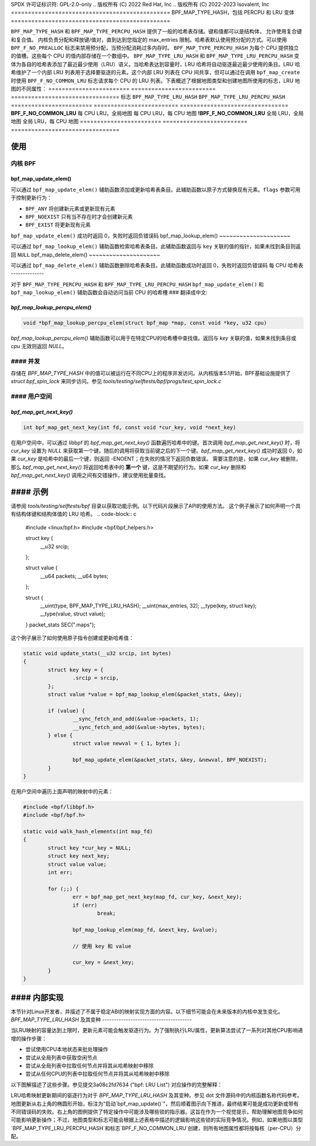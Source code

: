 SPDX 许可证标识符: GPL-2.0-only
.. 版权所有 (C) 2022 Red Hat, Inc
.. 版权所有 (C) 2022-2023 Isovalent, Inc
===============================================
BPF_MAP_TYPE_HASH，包括 PERCPU 和 LRU 变体
===============================================

.. 注意::
   - ``BPF_MAP_TYPE_HASH`` 在内核版本 3.19 中引入
   - ``BPF_MAP_TYPE_PERCPU_HASH`` 在版本 4.6 中引入
   - 两种类型 ``BPF_MAP_TYPE_LRU_HASH`` 和 ``BPF_MAP_TYPE_LRU_PERCPU_HASH``
     都在版本 4.10 中引入

``BPF_MAP_TYPE_HASH`` 和 ``BPF_MAP_TYPE_PERCPU_HASH`` 提供了一般的哈希表存储。键和值都可以是结构体，
允许使用复合键和复合值。
内核负责分配和释放键/值对，直到达到您指定的 max_entries 限制。哈希表默认使用预分配的方式。可以使用
``BPF_F_NO_PREALLOC`` 标志来禁用预分配，当预分配消耗过多内存时。
``BPF_MAP_TYPE_PERCPU_HASH`` 为每个 CPU 提供独立的值槽。这些每个 CPU 的值内部存储在一个数组中。
``BPF_MAP_TYPE_LRU_HASH`` 和 ``BPF_MAP_TYPE_LRU_PERCPU_HASH`` 变体为各自的哈希表添加了最近最少使用（LRU）语义。当哈希表达到容量时，LRU 哈希将自动驱逐最近最少使用的条目。LRU 哈希维护了一个内部 LRU 列表用于选择要驱逐的元素。这个内部 LRU 列表在 CPU 间共享，但可以通过在调用 ``bpf_map_create`` 时使用 ``BPF_F_NO_COMMON_LRU`` 标志请求每个 CPU 的 LRU 列表。下表概述了根据地图类型和创建地图所使用的标志，LRU 地图的不同属性：
======================== ========================= ================================
标志                     ``BPF_MAP_TYPE_LRU_HASH`` ``BPF_MAP_TYPE_LRU_PERCPU_HASH``
======================== ========================= ================================
**BPF_F_NO_COMMON_LRU**  每 CPU LRU，全局地图   每 CPU LRU，每 CPU 地图
**!BPF_F_NO_COMMON_LRU** 全局 LRU，全局地图    全局 LRU，每 CPU 地图
======================== ========================= ================================

使用
=====

内核 BPF
----------

bpf_map_update_elem()
~~~~~~~~~~~~~~~~~~~~~

.. 代码块:: c

   long bpf_map_update_elem(struct bpf_map *map, const void *key, const void *value, u64 flags)

可以通过 ``bpf_map_update_elem()`` 辅助函数添加或更新哈希表条目。此辅助函数以原子方式替换现有元素。``flags`` 参数可用于控制更新行为：

- ``BPF_ANY`` 将创建新元素或更新现有元素
- ``BPF_NOEXIST`` 只有当不存在时才会创建新元素
- ``BPF_EXIST`` 将更新现有元素

``bpf_map_update_elem()`` 成功时返回 0，失败时返回负错误码
bpf_map_lookup_elem()
~~~~~~~~~~~~~~~~~~~~~

.. 代码块:: c

   void *bpf_map_lookup_elem(struct bpf_map *map, const void *key)

可以通过 ``bpf_map_lookup_elem()`` 辅助函数检索哈希表条目。此辅助函数返回与 ``key`` 关联的值的指针，如果未找到条目则返回 ``NULL``
bpf_map_delete_elem()
~~~~~~~~~~~~~~~~~~~~~

.. 代码块:: c

   long bpf_map_delete_elem(struct bpf_map *map, const void *key)

可以通过 ``bpf_map_delete_elem()`` 辅助函数删除哈希表条目。此辅助函数成功时返回 0，失败时返回负错误码
每 CPU 哈希表
--------------

对于 ``BPF_MAP_TYPE_PERCPU_HASH`` 和 ``BPF_MAP_TYPE_LRU_PERCPU_HASH``
``bpf_map_update_elem()`` 和 ``bpf_map_lookup_elem()`` 辅助函数会自动访问当前 CPU 的哈希槽
### 翻译成中文:

`bpf_map_lookup_percpu_elem()`
~~~~~~~~~~~~~~~~~~~~~~~~~~~~

.. code-block:: c

   void *bpf_map_lookup_percpu_elem(struct bpf_map *map, const void *key, u32 cpu)

`bpf_map_lookup_percpu_elem()` 辅助函数可以用于在特定CPU的哈希槽中查找值。返回与 `key` 关联的值，如果未找到条目或 `cpu` 无效则返回 `NULL`。

#### 并发
--------------

存储在 `BPF_MAP_TYPE_HASH` 中的值可以被运行在不同CPU上的程序并发访问。从内核版本5.1开始，BPF基础设施提供了 `struct bpf_spin_lock` 来同步访问。参见 `tools/testing/selftests/bpf/progs/test_spin_lock.c`

#### 用户空间
-------------

`bpf_map_get_next_key()`
~~~~~~~~~~~~~~~~~~~~~~

.. code-block:: c

   int bpf_map_get_next_key(int fd, const void *cur_key, void *next_key)

在用户空间中，可以通过 libbpf 的 `bpf_map_get_next_key()` 函数遍历哈希中的键。首次调用 `bpf_map_get_next_key()` 时，将 `cur_key` 设置为 `NULL` 来获取第一个键。随后的调用将获取当前键之后的下一个键。`bpf_map_get_next_key()` 成功时返回 0，如果 `cur_key` 是哈希中的最后一个键，则返回 -ENOENT；在失败的情况下返回负数错误。
需要注意的是，如果 `cur_key` 被删除，那么 `bpf_map_get_next_key()` 将返回哈希表中的 **第一个** 键，这是不期望的行为。如果 `cur_key` 删除和 `bpf_map_get_next_key()` 调用之间有交错操作，建议使用批量查找。

#### 示例
========

请参阅 `tools/testing/selftests/bpf` 目录以获取功能示例。以下代码片段展示了API的使用方法。
这个例子展示了如何声明一个具有结构体键和结构体值的 LRU 哈希。
.. code-block:: c

    #include <linux/bpf.h>
    #include <bpf/bpf_helpers.h>

    struct key {
        __u32 srcip;
    };

    struct value {
        __u64 packets;
        __u64 bytes;
    };

    struct {
            __uint(type, BPF_MAP_TYPE_LRU_HASH);
            __uint(max_entries, 32);
            __type(key, struct key);
            __type(value, struct value);
    } packet_stats SEC(".maps");

这个例子展示了如何使用原子指令创建或更新哈希值：

.. code-block:: c

    static void update_stats(__u32 srcip, int bytes)
    {
            struct key key = {
                    .srcip = srcip,
            };
            struct value *value = bpf_map_lookup_elem(&packet_stats, &key);

            if (value) {
                    __sync_fetch_and_add(&value->packets, 1);
                    __sync_fetch_and_add(&value->bytes, bytes);
            } else {
                    struct value newval = { 1, bytes };

                    bpf_map_update_elem(&packet_stats, &key, &newval, BPF_NOEXIST);
            }
    }

在用户空间中遍历上面声明的映射中的元素：

.. code-block:: c

    #include <bpf/libbpf.h>
    #include <bpf/bpf.h>

    static void walk_hash_elements(int map_fd)
    {
            struct key *cur_key = NULL;
            struct key next_key;
            struct value value;
            int err;

            for (;;) {
                    err = bpf_map_get_next_key(map_fd, cur_key, &next_key);
                    if (err)
                            break;

                    bpf_map_lookup_elem(map_fd, &next_key, &value);

                    // 使用 key 和 value

                    cur_key = &next_key;
            }
    }

#### 内部实现
=============

本节针对Linux开发者，并描述了不属于稳定ABI的映射实现方面的内容。以下细节可能会在未来版本的内核中发生变化。
`BPF_MAP_TYPE_LRU_HASH` 及其变种
--------------------------------------

当LRU映射的容量达到上限时，更新元素可能会触发驱逐行为。为了强制执行LRU属性，更新算法尝试了一系列对其他CPU影响递增的操作步骤：

- 尝试使用CPU本地状态来批处理操作
- 尝试从全局列表中获取空闲节点
- 尝试从全局列表中拉取任何节点并将其从哈希映射中移除
- 尝试从任何CPU的列表中拉取任何节点并将其从哈希映射中移除

以下图解描述了这些步骤。参见提交3a08c2fd7634 ("bpf: LRU List") 对应操作的完整解释：

.. kernel-figure::  map_lru_hash_update.dot
   :alt:    图解概述了在映射更新期间LRU驱逐所采取的步骤
LRU哈希映射更新期间的驱逐行为对于 `BPF_MAP_TYPE_LRU_HASH` 及其变种。参见 dot 文件源码中的内核函数名称代码参考。
地图更新从右上角的椭圆形开始，标注为"启动`bpf_map_update()`"，然后顺着图示向下推进，最终结果可能是成功更新或带有不同错误码的失败。右上角的图例提供了特定操作中可能涉及哪些锁的指示器。这旨在作为一个视觉提示，帮助理解地图竞争如何可能影响更新操作；不过，地图类型和标志可能会根据上述表格中描述的逻辑影响这些锁的实际竞争情况。例如，如果地图以类型`BPF_MAP_TYPE_LRU_PERCPU_HASH`和标志`BPF_F_NO_COMMON_LRU`创建，则所有地图属性都将按每核（per-CPU）分配。
